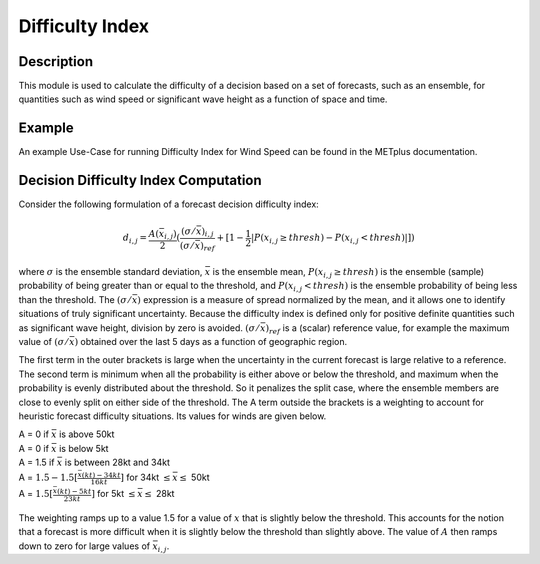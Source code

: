****************
Difficulty Index
****************

Description
===========

This module is used to calculate the difficulty of a decision based on a set of forecasts, 
such as an ensemble, for quantities such as wind speed or significant wave height as a 
function of space and time.

Example
=======

An example Use-Case for running Difficulty Index for Wind Speed can be found in the METplus 
documentation.

Decision Difficulty Index Computation
=====================================

Consider the following formulation of a forecast decision difficulty index:

  .. math :: d_{i,j} = \frac{A(\bar{x}_{i,j})}{2}(\frac{(\sigma/\bar{x})_{i,j}}{(\sigma/\bar{x})_{ref}}+[1-\frac{1}{2}|P(x_{i,j}\geq thresh)-P(x_{i,j}<thresh)|])

where :math:`\sigma` is the ensemble standard deviation, :math:`\bar{x}` is the ensemble mean, 
:math:`P(x_{i,j}\geq thresh)` is the ensemble (sample) probability of being greater than or equal 
to the threshold, and  :math:`P(x_{i,j}<thresh)` is the ensemble probability of being less than 
the threshold. The :math:`(\sigma/\bar{x})` expression is a measure of spread normalized by the 
mean, and it allows one to identify situations of truly significant uncertainty. Because the 
difficulty index is defined only for positive definite quantities such as significant wave height, 
division by zero is avoided. :math:`(\sigma/\bar{x})_{ref}` is a (scalar) reference value, for 
example the maximum value of :math:`(\sigma/\bar{x})` obtained over the last 5 days as a function 
of geographic region.

The first term in the outer brackets is large when the uncertainty in the current forecast is 
large relative to a reference. The second term is minimum when all the probability is either 
above or below the threshold, and maximum when the probability is evenly distributed about the 
threshold. So it penalizes the split case, where the ensemble members are close to evenly split on 
either side of the threshold. The A term outside the brackets is a weighting to account for 
heuristic forecast difficulty situations. Its values for winds are given below.

| A = 0 if :math:`\bar{x}` is above 50kt
| A = 0 if :math:`\bar{x}` is below 5kt
| A = 1.5 if :math:`\bar{x}` is between 28kt and 34kt
| A = :math:`1.5 - 1.5[\frac{\bar{x}(kt)-34kt}{16kt}]` for 34kt :math:`\leq\bar{x}\leq` 50kt
| A = :math:`1.5[\frac{\bar{x}(kt)-5kt}{23kt}]` for 5kt :math:`\leq\bar{x}\leq` 28kt

  .. image:: figure/weighting_wind_speed_difficulty_index.png

The weighting ramps up to a value 1.5 for a value of :math:`x` that is slightly below the threshold. 
This accounts for the notion that a forecast is more difficult when it is slightly below the threshold 
than slightly above. The value of :math:`A` then ramps down to zero for large values of 
:math:`\bar{x}_{i,j}`.



